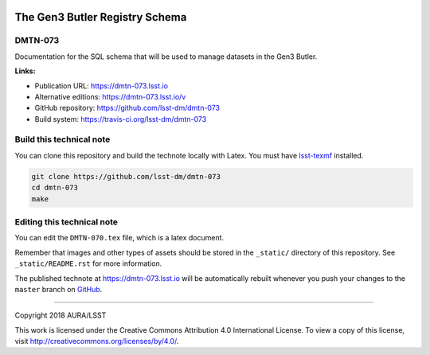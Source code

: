 .. image:: https://img.shields.io/badge/dmtn--073-lsst.io-brightgreen.svg
   :target: https://dmtn-073.lsst.io
.. image:: https://travis-ci.org/lsst-dm/dmtn-073.svg
   :target: https://travis-ci.org/lsst-dm/dmtn-073
..
  Uncomment this section and modify the DOI strings to include a Zenodo DOI badge in the README
  .. image:: https://zenodo.org/badge/doi/10.5281/zenodo.#####.svg
     :target: http://dx.doi.org/10.5281/zenodo.#####

###############################
The Gen3 Butler Registry Schema
###############################

DMTN-073
========

Documentation for the SQL schema that will be used to manage datasets in the Gen3 Butler.

**Links:**

- Publication URL: https://dmtn-073.lsst.io
- Alternative editions: https://dmtn-073.lsst.io/v
- GitHub repository: https://github.com/lsst-dm/dmtn-073
- Build system: https://travis-ci.org/lsst-dm/dmtn-073


Build this technical note
=========================

You can clone this repository and build the technote locally with Latex.
You must have `lsst-texmf`_ installed.

.. code-block:: bash

   git clone https://github.com/lsst-dm/dmtn-073
   cd dmtn-073
   make


Editing this technical note
===========================

You can edit the ``DMTN-070.tex`` file, which is a latex document.

Remember that images and other types of assets should be stored in the ``_static/`` directory of this repository.
See ``_static/README.rst`` for more information.

The published technote at https://dmtn-073.lsst.io will be automatically rebuilt whenever you push your changes to the ``master`` branch on `GitHub <https://github.com/lsst-dm/dmtn-073>`_.

****

Copyright 2018 AURA/LSST

This work is licensed under the Creative Commons Attribution 4.0 International License. To view a copy of this license, visit http://creativecommons.org/licenses/by/4.0/.

.. _this repo: ./DMTN-073.tex
.. _lsst-texmf: https://lsst-texmf.lsst.io

